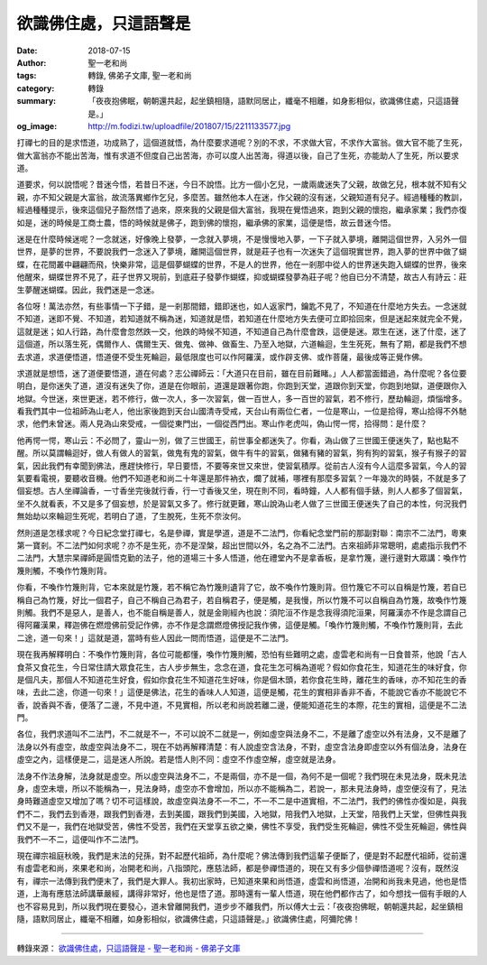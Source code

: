 欲識佛住處，只這語聲是
######################

:date: 2018-07-15
:author: 聖一老和尚
:tags: 轉錄, 佛弟子文庫, 聖一老和尚
:category: 轉錄
:summary: 「夜夜抱佛眠，朝朝還共起，起坐鎮相隨，語默同居止，纖毫不相離，如身影相似，欲識佛住處，只這語聲是。」
:og_image: http://m.fodizi.tw/uploadfile/201807/15/2211133577.jpg


.. image:: http://m.fodizi.tw/uploadfile/201807/15/2211133577.jpg
   :align: center
   :alt: 欲識佛住處，只這語聲是

打禪七的目的是求悟道，功成熟了，這個道就悟，為什麼要求道呢？別的不求，不求做大官，不求作大富翁。做大官不能了生死，做大富翁亦不能出苦海，惟有求道不但度自己出苦海，亦可以度人出苦海，得道以後，自己了生死，亦能助人了生死，所以要求道。

道要求，何以說悟呢？昔迷今悟，若昔日不迷，今日不說悟。比方一個小乞兒，一歲兩歲迷失了父親，故做乞兒，根本就不知有父親，亦不知父親是大富翁，故流落異鄉作乞兒，多麼苦。雖然他本人在迷，作父親的沒有迷，父親知道有兒子。經過種種的教訓，經過種種提示，後來這個兒子豁然悟了過來，原來我的父親是個大富翁，我現在覺悟過來，跑到父親的懷抱，繼承家業；我們亦復如是，迷的時候是工商士農，悟的時候就是佛子，跑到佛的懷抱，繼承佛的家業，這便是悟，故云昔迷今悟。

迷是在什麼時候迷呢？一念就迷，好像晚上發夢，一念就入夢境，不是慢慢地入夢，一下子就入夢境，離開這個世界，入另外一個世界，是夢的世界，不要說我們一念迷入了夢境，離開這個世界，就是莊子也有一次迷失了這個現實世界，跑入夢的世界中做了蝴蝶，在花間叢中翩翩而飛，快樂非常，這是個夢蝴蝶的世界，不是人的世界，他在一剎那中從人的世界迷失跑入蝴蝶的世界，後來他醒來，蝴蝶世界不見了，莊子世界又現前，到底莊子發夢作蝴蝶，抑或蝴蝶發夢為莊子呢？他自已分不清楚，故古人有詩云：莊生夢醒迷蝴蝶。因此，我們迷是一念迷。

各位呀！萬法亦然，有些事情一下子錯，是一剎那間錯，錯即迷也，如人返家門，鑰匙不見了，不知道在什麼地方失去。一念迷就不知道，迷即不覺、不知道，若知道就不稱為迷，知道就是悟，若知道在什麼地方失去便可立即拾回來，但是迷起來就完全不覺，這就是迷；如人行路，為什麼會忽然跌一交，他跌的時候不知道，不知道自己為什麼會跌，這便是迷。眾生在迷，迷了什麼，迷了這個道，所以落生死，偶爾作人、偶爾生天、做鬼、做神、做畜生、乃至入地獄，六道輪迴，生生死死，無有了期，都是我們不想去求道，求道便悟道，悟道便不受生死輪迴，最低限度也可以作阿羅漢，或作辟支佛、或作菩薩，最後成等正覺作佛。

求道就是想悟，迷了道便要悟道，道在何處？志公禪師云：「大道只在目前，雖在目前難睹。」人人都當面錯過，為什麼呢？各位要明白，是你迷失了道，道沒有迷失了你，道是在你眼前，道還是跟著你跑，你跑到天堂，道跟你到天堂，你跑到地獄，道便跟你入地獄。今世迷，來世更迷，若不修行，做一次人，多一次習氣，做一百世人，多一百世的習氣，若不修行，歷劫輪迴，煩惱增多。看我們其中一位祖師溈山老人，他出家後跑到天台山國清寺受戒，天台山有兩位仁者，一位是寒山，一位是拾得，寒山拾得不外馳求，他們未曾迷。兩人見溈山來受戒，一個從東門出，一個從西門出。寒山作老虎叫，偽山愕一愕，拾得問：是什麼？

他再愕一愕，寒山云：不必問了，靈山一別，做了三世國王，前世事全都迷失了。你看，溈山做了三世國王便迷失了，點也點不醒。所以莫謂輪迴好，做人有做人的習氣，做鬼有鬼的習氣，做牛有牛的習氣，做豬有豬的習氣，狗有狗的習氣，猴子有猴子的習氣，因此我們有幸聞到佛法，應趕快修行，早日要悟，不要等來世又來世，使習氣積厚。從前古人沒有今人這麼多習氣，今人的習氣要看電視，要聽收音機。他們不知道老和尚二十年還是那件衲衣，爛了就補，哪裡有那麼多習氣？一年幾次的時裝，不就是多了個妄想。古人坐禪論香，一寸香坐完後就行香，行一寸香後又坐，現在則不同，看時鐘，人人都有個手錶，則人人都多了個習氣，坐不久就看表，不又是多了個妄想，於是習氣又多了。修行就更難，寒山說溈山老人做了三世國王便迷失了自己的本性，何況我們無始劫以來輪迴生死呢，若明白了道，了生脫死，生死不奈汝何。

然則道是怎樣求呢？今日紀念堂打禪七，名是參禪，實是學道，道是不二法門，你看紀念堂門前的那副對聯：南宗不二法門，粵東第一寶剎。不二法門如何求呢？亦不是生死，亦不是涅槃，超出世間以外，名之為不二法門。古來祖師非常聰明，處處指示我們不二法門，大慧宗杲禪師是圓悟克勤的法子，他的道場三十多人悟道，他在禮堂內不是拿香板，是拿竹篾，邊行邊對大眾講：喚作竹篾則觸，不喚作竹篾則背。

你看，不喚作竹篾則背，它本來就是竹篾，若不稱它為竹篾則遺背了它，故不喚作竹篾則背。但竹篾它不可以自稱是竹篾，若自已稱自己為竹篾，好比一個君子，自己不稱自己為君子，若自稱君子，便是觸，是我慢，所以竹篾不可以自稱自為竹篾，故喚作竹篾則觸。我們不是惡人，是善人，也不能自稱是善人，就是金剛經內也說：須陀洹不作是念我得須陀洹果，阿羅漢亦不作是念謂自己得阿羅漢果，釋迦佛在燃燈佛前受記作佛，亦不作是念謂燃燈佛授記我作佛，這便是觸。「喚作竹篾則觸，不喚作竹篾則背，去此二途，道一句來！」這就是道，當時有些人因此一問而悟道，這便是不二法門。

現在我再解釋明白：不喚作竹篾則背，各位可能都懂，喚作竹篾則觸，恐怕有些難明之處，虛雲老和尚有一日食普茶，他說「古人食茶又食花生，今日常住請大眾食花生，古人步步無生，念念在道，食花生怎可稱為道呢？假如你食花生，知道花生的味好食，你是個凡夫，那個人不知道花生好食，假如你食花生不知道花生好味，你是個木頭，若你食花生時，離花生的香味，亦不知花生的香味，去此二途，你道一句來！」這便是佛法，花生的香味人人知道，這便是觸，花生的實相非香非不香，不能說它香亦不能說它不香，說香與不香，便落了二邊，不見中道，不見實相，所以老和尚說若離二邊，便能知道花生的本際，花生的實相，這便是不二法門。

各位，我們求道叫不二法門，不二就是不一，不可以說不二就是一，例如虛空與法身不二，不是離了虛空以外有法身，又不是離了法身以外有虛空，故虛空與法身不二，現在不妨再解釋清楚：有人說虛空含法身，不對，虛空含法身即虛空以外有個法身，法身在虛空之內，這樣便是二，這是迷人所說。若是悟人則不同：虛空不作虛空解，虛空就是法身。

法身不作法身解，法身就是虛空。所以虛空與法身不二，不是兩個，亦不是一個，為何不是一個呢？我們現在未見法身，既未見法身，虛空未壞，所以不能稱為一，見法身時，虛空亦不會增加，所以亦不能稱為二，若說一，那未見法身時，虛空便沒有了，見法身時難道虛空又增加了嗎？切不可這樣說，故虛空與法身不一不二，不一不二是中道實相，不二法門，我們的佛性亦復如是，與我們不二，我們去到香港，跟我們到香港，去到美國，跟我們到美國，入地獄，陪我們入地獄，上天堂，陪我們上天堂，但佛性與我們又不是一，我們在地獄受苦，佛性不受苦，我們在天堂享五欲之樂，佛性不享受，我們受生死輪迴，佛性不受生死輪迴，佛性與我們不一不二，這便叫作不二法門。

現在禪宗祖庭秋晚，我們是末法的兒孫，對不起歷代祖師，為什麼呢？佛法傳到我們這輩子便斷了，便是對不起歷代祖師，從前還有虛雲老和尚，來果老和尚，冶開老和尚，八指頭陀，應慈法師，都是參禪悟道的，現在又有多少個參禪悟道呢？沒有，既然沒有，禪宗一法傳到我們便末了，我們是大罪人。我初出家時，已知道來果和尚悟道，虛雲和尚悟道，冶開和尚我未見過，他也是悟道，上海有應慈法師講華嚴經，講得非常好，他也是悟了道。那時還有一輩人悟道，現在他們都作古了，如今想找一個有手眼的人也不容易見到，所以我們現在要發心，道未曾離開我們，道步步不離我們，所以傅大士云：「夜夜抱佛眠，朝朝還共起，起坐鎮相隨，語默同居止，纖毫不相離，如身影相似，欲識佛住處，只這語聲是。」欲識佛住處，阿彌陀佛！

----

轉錄來源：
`欲識佛住處，只這語聲是 - 聖一老和尚 - 佛弟子文庫 <http://m.fodizi.tw/qt/qita/21724.html>`_
